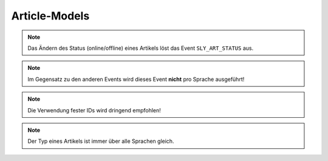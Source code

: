 Article-Models
==============

.. slyevent:: SLY_ART_TO_STARTPAGE
  :type:    notify
  :in:      int
  :subject: die ID des Artikels, der zum Startartikel wurde
  :params:  old_cat (int) die ID des vorherigen Startartikels

  wird ausgeführt, nachdem ein Artikel zum Startartikel einer Kategorie wurde

.. =============================================================================

.. slyevent:: SLY_ART_CONTENT_COPIED
  :type:    notify
  :in:      null
  :subject: N/A
  :params:
    from_id     (int)  die ID des Quellartikels
    from_clang  (int)  die Sprach-ID des Quellartikels
    to_id       (int)  die ID des Zielartikels
    to_clang    (int)  die Sprach-ID des Zielartikels

  wird ausgeführt, nachdem der **Inhalt** eines Artikels kopiert wurde

.. =============================================================================

.. slyevent:: SLY_ART_ADDED
  :type:    notify
  :in:      int
  :subject: die ID des neuen Artikels
  :params:
    re_id     (int)     ID der enthaltenden Kategorie
    clang     (int)     ID der Sprache (siehe Beschreibung!)
    name      (string)  Name des Artikels
    position  (int)     Position des neuen Artikels
    path      (string)  Kategorie-Pfad (``|id|id|...|``)
    status    (int)     Artikelstatus
    type      (string)  Artikeltyp

  wird ausgeführt, nachdem ein Artikel angelegt wurde (*wird einmal pro Sprache
  ausgeführt!*)

.. =============================================================================

.. slyevent:: SLY_ART_COPIED
  :type:    notify
  :in:      sly_Model_Article
  :subject: der duplizierte Artikel
  :params:
    source  (sly_Model_Article)  der Quellartikel

  wird ausgeführt, nachdem ein Artikel kopiert wurde (*wird einmal pro Sprache
  ausgeführt!*)

.. =============================================================================

.. slyevent:: SLY_ART_MOVED
  :type:    notify
  :in:      int
  :subject: die ID des Quellartikels
  :params:
    clang   (int)  ID der Sprache (siehe Beschreibung!)
    target  (int)  ID der Zielkategorie

  wird ausgeführt, nachdem ein Artikel verschoben wurde (*wird einmal pro
  Sprache ausgeführt!*)

.. =============================================================================

.. slyevent:: SLY_ART_UPDATED
  :type:    notify
  :in:      sly_Model_Article
  :subject: der aktualisierte Artikel

  Dieses Event wird ausgeführt, nachdem ein Artikel umbenannt oder verschoben
  (innerhalb der gleichen Kategorie) wurde.

.. note::

  Das Ändern des Status (online/offline) eines Artikels löst das Event
  ``SLY_ART_STATUS`` aus.

.. =============================================================================

.. slyevent:: SLY_ART_DELETED
  :type:    notify
  :in:      sly_Model_Article
  :subject: der gelöschte Artikel

  Dieses Event wird ausgeführt, nachdem ein Artikel gelöscht wurde.

.. note::

  Im Gegensatz zu den anderen Events wird dieses Event **nicht** pro Sprache
  ausgeführt!

.. =============================================================================

.. slyevent:: SLY_ART_STATUS
  :type:    notify
  :in:      sly_Model_Article
  :subject: der aktualisierte Artikel

  Dieses Event wird ausgeführt, nachdem der Status eines Artikels geändert
  wurde.

.. =============================================================================

.. slyevent:: SLY_ART_STATUS_TYPES
  :type:    filter
  :in:      array
  :out:     array
  :subject: Liste der möglichen Artikelstati

  Dieses Event erlaubt es, die Liste der vorhandenen Artikelstati zu erweitern.
  Auch wenn viele Stellen der API den Eindruck erwecken, ein Artikel könne nur
  online (``1``) oder offline (``0``) sein, so ist dieser Status in Wirklichkeit
  doch eine Ganzzahl, sodass auch ein Status ``14`` möglich ist.

  Jedes Element im Subject ist wiederum ein
  ``array('angezeigter Titel', 'CSS-Klasse')``. Die Array-IDs im Subject sind
  die IDs der Stati, daher ist es wichtig, dass Listener entweder eine strikte
  Reihenfolge einhalten oder feste Werte für die IDs vorgeben.

.. note::

  Die Verwendung fester IDs wird dringend empfohlen!

.. =============================================================================

.. slyevent:: SLY_ART_TYPE
  :type:    notify
  :in:      sly_Model_Article
  :subject: der aktualisierte Artikel
  :params:
    old_type (string)  der vorherige Artikeltyp

  Dieses Event wird ausgeführt, nachdem der Typ eines Artikels geändert wurde.
  Es wird 1x pro Artikel ausgeführt.

.. note::

  Der Typ eines Artikels ist immer über alle Sprachen gleich.

.. =============================================================================

.. slyevent:: URL_REWRITE
  :type:    until
  :in:      string
  :out:     string
  :subject: ein leerer String
  :params:
    id            (int)     Artikel-ID
    clang         (int)     Sprach-ID
    params        (string)  die schon URL-kodierten GET-Parameter als String
    divider       (string)  der Trenner für die URL-Parameter
    disable_cache (bool)    wenn true, sollte die URL nicht aus einem Cache ermittelt werden

  Über dieses Event können realurl-Implementierungen die **relative** URL eines
  Artikels im Frontend ermitteln. Der erste Listener, der eine URL zurückgibt,
  gewinnt. Gibt es keinen Listener, wird eine einfache ``index.php``-URL
  vom Core erzeugt.
